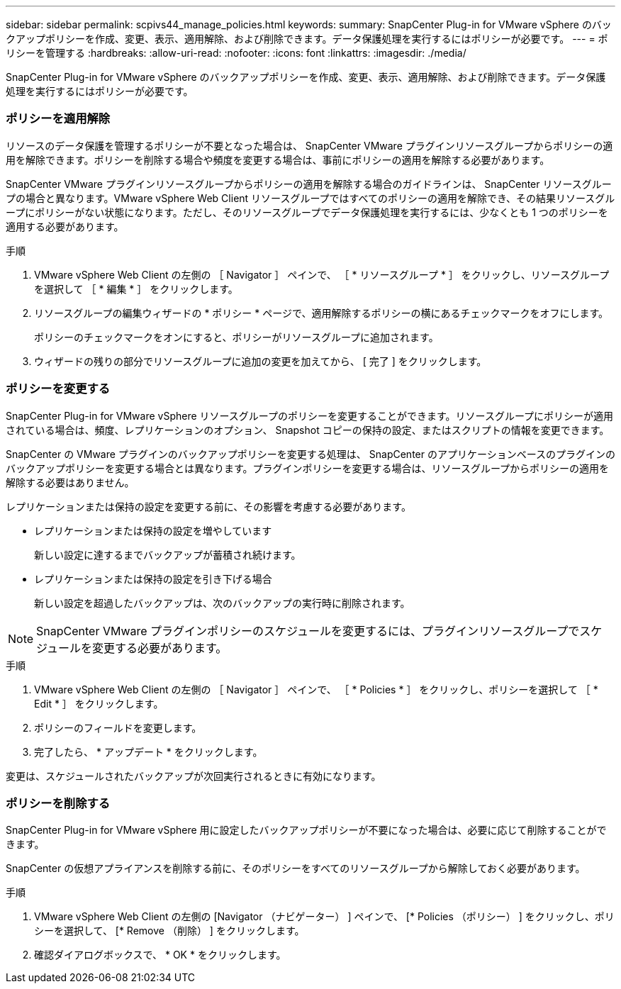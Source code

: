 ---
sidebar: sidebar 
permalink: scpivs44_manage_policies.html 
keywords:  
summary: SnapCenter Plug-in for VMware vSphere のバックアップポリシーを作成、変更、表示、適用解除、および削除できます。データ保護処理を実行するにはポリシーが必要です。 
---
= ポリシーを管理する
:hardbreaks:
:allow-uri-read: 
:nofooter: 
:icons: font
:linkattrs: 
:imagesdir: ./media/


[role="lead"]
SnapCenter Plug-in for VMware vSphere のバックアップポリシーを作成、変更、表示、適用解除、および削除できます。データ保護処理を実行するにはポリシーが必要です。



=== ポリシーを適用解除

リソースのデータ保護を管理するポリシーが不要となった場合は、 SnapCenter VMware プラグインリソースグループからポリシーの適用を解除できます。ポリシーを削除する場合や頻度を変更する場合は、事前にポリシーの適用を解除する必要があります。

SnapCenter VMware プラグインリソースグループからポリシーの適用を解除する場合のガイドラインは、 SnapCenter リソースグループの場合と異なります。VMware vSphere Web Client リソースグループではすべてのポリシーの適用を解除でき、その結果リソースグループにポリシーがない状態になります。ただし、そのリソースグループでデータ保護処理を実行するには、少なくとも 1 つのポリシーを適用する必要があります。

.手順
. VMware vSphere Web Client の左側の ［ Navigator ］ ペインで、 ［ * リソースグループ * ］ をクリックし、リソースグループを選択して ［ * 編集 * ］ をクリックします。
. リソースグループの編集ウィザードの * ポリシー * ページで、適用解除するポリシーの横にあるチェックマークをオフにします。
+
ポリシーのチェックマークをオンにすると、ポリシーがリソースグループに追加されます。

. ウィザードの残りの部分でリソースグループに追加の変更を加えてから、 [ 完了 ] をクリックします。




=== ポリシーを変更する

SnapCenter Plug-in for VMware vSphere リソースグループのポリシーを変更することができます。リソースグループにポリシーが適用されている場合は、頻度、レプリケーションのオプション、 Snapshot コピーの保持の設定、またはスクリプトの情報を変更できます。

SnapCenter の VMware プラグインのバックアップポリシーを変更する処理は、 SnapCenter のアプリケーションベースのプラグインのバックアップポリシーを変更する場合とは異なります。プラグインポリシーを変更する場合は、リソースグループからポリシーの適用を解除する必要はありません。

レプリケーションまたは保持の設定を変更する前に、その影響を考慮する必要があります。

* レプリケーションまたは保持の設定を増やしています
+
新しい設定に達するまでバックアップが蓄積され続けます。

* レプリケーションまたは保持の設定を引き下げる場合
+
新しい設定を超過したバックアップは、次のバックアップの実行時に削除されます。




NOTE: SnapCenter VMware プラグインポリシーのスケジュールを変更するには、プラグインリソースグループでスケジュールを変更する必要があります。

.手順
. VMware vSphere Web Client の左側の ［ Navigator ］ ペインで、 ［ * Policies * ］ をクリックし、ポリシーを選択して ［ * Edit * ］ をクリックします。
. ポリシーのフィールドを変更します。
. 完了したら、 * アップデート * をクリックします。


変更は、スケジュールされたバックアップが次回実行されるときに有効になります。



=== ポリシーを削除する

SnapCenter Plug-in for VMware vSphere 用に設定したバックアップポリシーが不要になった場合は、必要に応じて削除することができます。

SnapCenter の仮想アプライアンスを削除する前に、そのポリシーをすべてのリソースグループから解除しておく必要があります。

.手順
. VMware vSphere Web Client の左側の [Navigator （ナビゲーター） ] ペインで、 [* Policies （ポリシー） ] をクリックし、ポリシーを選択して、 [* Remove （削除） ] をクリックします。
. 確認ダイアログボックスで、 * OK * をクリックします。

